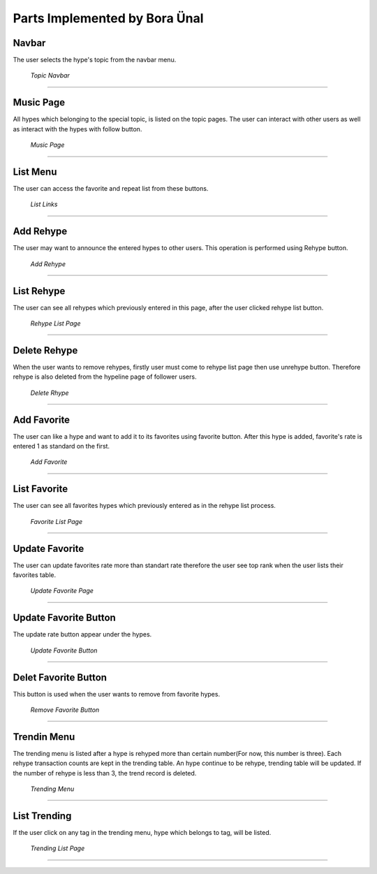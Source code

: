 Parts Implemented by Bora Ünal
================================

Navbar
-----------
The user selects the hype's topic from the navbar menu.

.. figure:: /static/bo_Navbar_Topic.png
   :scale: 50 %
      
   *Topic Navbar*
==========

Music Page
-----------
All hypes which belonging to the special topic, is listed on the topic pages. The user can interact with other users as well as interact with the hypes with follow button.

.. figure:: /static/bo_Music_page.png
   :scale: 50 %
      
   *Music Page*
==========

List Menu
-----------
The user can access the favorite and repeat list from these buttons. 

.. figure:: /static/bo_List_Two.png
   :scale: 50 %
      
   *List Links*
==========

Add Rehype
-----------
The user may want to announce the entered hypes to other users. This operation is performed using Rehype button.

.. figure:: /static/bo_Rehype_Add.png
   :scale: 50 %
      
   *Add Rehype*
==========

List Rehype
-------------
The user can see all rehypes which previously entered in this page, after the user clicked rehype list button.

.. figure:: /static/bo_Rehype_List.png
   :scale: 50 %
      
   *Rehype List Page*
==========

Delete Rehype
--------------
When the user wants to remove rehypes, firstly user must come to rehype list page then use unrehype button. Therefore rehype is also deleted from the hypeline page of follower users.

.. figure:: /static/bo_Rehype_Delete.png
   :scale: 50 %
      
   *Delete Rhype*
==========

Add Favorite
--------------
The user can like a hype and want to add it to its favorites using favorite button. After this hype is added, favorite's rate is entered 1 as standard on the first.

.. figure:: /static/bo_Favorite_Add.png
   :scale: 50 %
      
   *Add Favorite*
==========

List Favorite
---------------
The user can see all favorites hypes which previously entered as in the rehype list process.

.. figure:: /static/bo_Favorite_List.png
   :scale: 50 %
      
   *Favorite List Page*
==========

Update Favorite
----------------
The user can update favorites rate more than standart rate therefore the user see top rank when the user lists their favorites table.

.. figure:: /static/bo_Favorite_Update.png
   :scale: 50 %
      
   *Update Favorite Page*
==========

Update Favorite Button
-----------------------
The update rate button appear under the hypes.

.. figure:: /static/bo_Favorite_Update_Button.png
   :scale: 50 %
      
   *Update Favorite Button*
==========

Delet Favorite Button
-----------------------
This button is used when the user wants to remove from favorite hypes.

.. figure:: /static/bo_Favorite_remove.png
   :scale: 50 %
      
   *Remove Favorite Button*
==========

Trendin Menu
--------------
The trending menu is listed after a hype is rehyped more than certain number(For now, this number is three). Each rehype transaction counts are kept in the trending table. An hype continue to be rehype, trending table will be updated. If the number of rehype is less than 3, the trend record is deleted.

.. figure:: /static/bo_Trending_Menu.png
   :scale: 50 %
      
   *Trending Menu*
==========

List Trending
---------------
If the user click on any tag in the trending menu, hype which belongs to tag, will be listed.

.. figure:: /static/bo_Trending_List.png
   :scale: 50 %
      
   *Trending List Page*
==========
